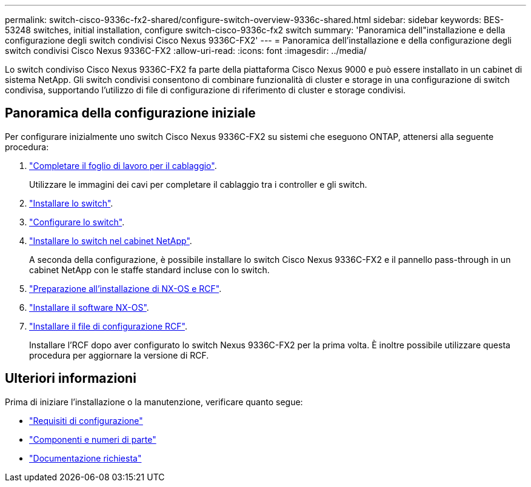 ---
permalink: switch-cisco-9336c-fx2-shared/configure-switch-overview-9336c-shared.html 
sidebar: sidebar 
keywords: BES-53248 switches, initial installation, configure switch-cisco-9336c-fx2 switch 
summary: 'Panoramica dell"installazione e della configurazione degli switch condivisi Cisco Nexus 9336C-FX2' 
---
= Panoramica dell'installazione e della configurazione degli switch condivisi Cisco Nexus 9336C-FX2
:allow-uri-read: 
:icons: font
:imagesdir: ../media/


[role="lead"]
Lo switch condiviso Cisco Nexus 9336C-FX2 fa parte della piattaforma Cisco Nexus 9000 e può essere installato in un cabinet di sistema NetApp. Gli switch condivisi consentono di combinare funzionalità di cluster e storage in una configurazione di switch condivisa, supportando l'utilizzo di file di configurazione di riferimento di cluster e storage condivisi.



== Panoramica della configurazione iniziale

Per configurare inizialmente uno switch Cisco Nexus 9336C-FX2 su sistemi che eseguono ONTAP, attenersi alla seguente procedura:

. link:cable-9336c-shared.html["Completare il foglio di lavoro per il cablaggio"].
+
Utilizzare le immagini dei cavi per completare il cablaggio tra i controller e gli switch.

. link:install-9336c-shared.html["Installare lo switch"].
. link:setup-and-configure-9336c-shared.html["Configurare lo switch"].
. link:install-switch-and-passthrough-panel-9336c-shared.html["Installare lo switch nel cabinet NetApp"].
+
A seconda della configurazione, è possibile installare lo switch Cisco Nexus 9336C-FX2 e il pannello pass-through in un cabinet NetApp con le staffe standard incluse con lo switch.

. link:prepare-nxos-rcf-9336c-shared.html["Preparazione all'installazione di NX-OS e RCF"].
. link:install-nxos-software-9336c-shared.html["Installare il software NX-OS"].
. link:install-nxos-rcf-9336c-shared.html["Installare il file di configurazione RCF"].
+
Installare l'RCF dopo aver configurato lo switch Nexus 9336C-FX2 per la prima volta. È inoltre possibile utilizzare questa procedura per aggiornare la versione di RCF.





== Ulteriori informazioni

Prima di iniziare l'installazione o la manutenzione, verificare quanto segue:

* link:configure-reqs-9336c-shared.html["Requisiti di configurazione"]
* link:components-9336c-shared.html["Componenti e numeri di parte"]
* link:required-documentation-9336c-shared.html["Documentazione richiesta"]

